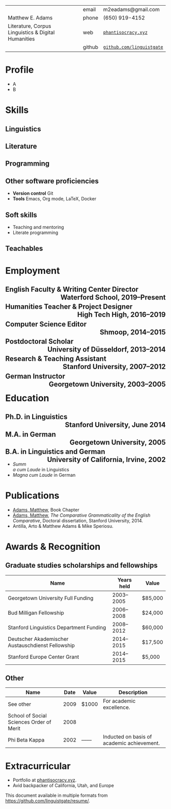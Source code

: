 # Created 2022-03-06 Sun 12:37
#+description: Master document for my resume/CV.
#+description: Particular versions may import from this document
#+description: to put things in the right order.
#+latex_header: \usepackage{unicode}


#+latex_header: \usepackage{tabularx}

|                                                     | email  | m2eadams@gmail.com                                             |
| Matthew E. Adams                                    | phone  | (650) 919-4152                                                 |
| Literature, Corpus Linguistics & Digital Humanities | web    | [[https://phantisocracy.xyz][~phantisocracy.xyz~]]             |
|                                                     | github | [[https://github.com/linguistgate][~github.com/linguistgate~]] |

#+latex: \columnratio{0.7}
#+latex: \begin{sloppypar} % The smaller linewidth causes issues otherwise.
#+latex: \begin{paracol}{2}
#+latex: \backgroundcolor{c[1]}{sidebar}
#+latex: \switchcolumn % go to right column
#+latex: \begin{raggedright}
#+latex: \small

#+html: <div class="sidebar">

* Profile
- A
- B

* Skills

** Linguistics
** Literature
** Programming

** Other software proficiencies
- *Version control*
  Git
- *Tools*
  Emacs, Org mode,
  \LaTeX, Docker

** Soft skills
- Teaching and mentoring
- Literate programming

** Teachables


#+latex: \end{raggedright}
#+latex: \switchcolumn % go to left column
#+html: </div>

#+html: <div class="left-of-sidebar">

* Employment

** English Faculty & Writing Center Director @@latex:\hfill @@@@html:<span style="padding-left:3em; float:right">@@Waterford School, 2019--Present@@html:</span>@@

** Humanities Teacher & Project Designer @@latex:\hfill @@@@html:<span style="padding-left:3em; float:right">@@High Tech High, 2016--2019@@html:</span>@@

** Computer Science Editor @@latex:\hfill @@@@html:<span style="padding-left:3em; float:right">@@Shmoop, 2014--2015@@html:</span>@@
** Postdoctoral Scholar @@latex:\hfill @@@@html:<span style="padding-left:3em; float:right">@@University of Düsseldorf, 2013--2014@@html:</span>@@
** Research & Teaching Assistant @@latex:\hfill @@@@html:<span style="padding-left:3em; float:right">@@Stanford University, 2007--2012@@html:</span>@@

** German Instructor @@latex:\hfill @@@@html:<span style="padding-left:3em; float:right">@@Georgetown University, 2003--2005@@html:</span>@@

* Education

** Ph.D. in Linguistics @@latex:\hfill @@@@html:<span style="padding-left:3em; float:right">@@Stanford University, June 2014@@html:</span>@@

** M.A. in German @@latex:\hfill @@@@html:<span style="padding-left:3em; float:right">@@Georgetown University, 2005@@html:</span>@@

** B.A. in Linguistics and German @@latex:\hfill @@@@html:<span style="padding-left:3em; float:right">@@University of California, Irvine, 2002@@html:</span>@@
- /Summa cum Laude/ in Linguistics
- /Magna cum Laude/ in German

#+latex: \end{paracol}
#+latex: \end{sloppypar}
#+html: </div>

#+html: <div style="clear:both">

#+latex: \newpage

* Publications
- [[https://scholar.google.com/citations?user=-k9s2XwAAAAJ&hl=en][Adams, Matthew]], Book Chapter
- [[https://scholar.google.com/citations?user=-k9s2XwAAAAJ&hl=en][Adams, Matthew]], /The Comparative Grammaticality of the English Comparative/, Doctoral dissertation, Stanford University, 2014.
- Antilla, Arto & Matthew Adams & Mike Speriosu.



* Awards & Recognition

** Graduate studies scholarships and fellowships
|---------------------------------------------------+------------+---------|
| Name                                              | Years held | Value   |
|---------------------------------------------------+------------+---------|
| Georgetown University Full Funding                | 2003--2005 | $85,000 |
| Bud Milligan Fellowship                           | 2006--2008 | $24,000 |
| Stanford Linguistics Department Funding           | 2008--2012 | $60,000 |
| Deutscher Akademischer Austauschdienst Fellowship | 2014--2015 | $17,500 |
| Stanford Europe Center Grant                      | 2014--2015 | $5,000  |
|---------------------------------------------------+------------+---------|

** Other
|------------------------------------------+------+-------+--------------------------------------------|
| Name                                     | Date | Value | Description                                |
|------------------------------------------+------+-------+--------------------------------------------|
| See other                                | 2009 | $1000 | For academic excellence.                   |
| School of Social Sciences Order of Merit | 2008 |       |                                            |
| Phi Beta Kappa                           | 2002 | ––––  | Inducted on basis of academic achievement. |
|------------------------------------------+------+-------+--------------------------------------------|

* Extracurricular
- Portfolio at [[https://phantisocracy.xyz][phantisocracy.xyz]].
- Avid backpacker of California, Utah, and Europe

#+latex: \vfill
This document available in multiple formats from
[[https://github.com/linguistgate/resume/]].
